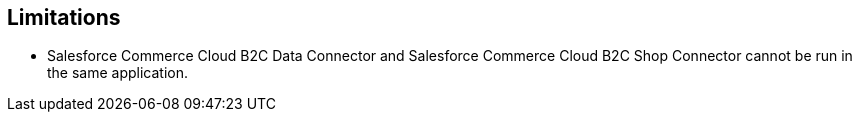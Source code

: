 // Used in Commerce Cloud B2C Shop and Commerce Cloud B2C Data Connector Reference pages

== Limitations

* Salesforce Commerce Cloud B2C Data Connector and Salesforce Commerce Cloud B2C Shop Connector cannot be run in the same application.